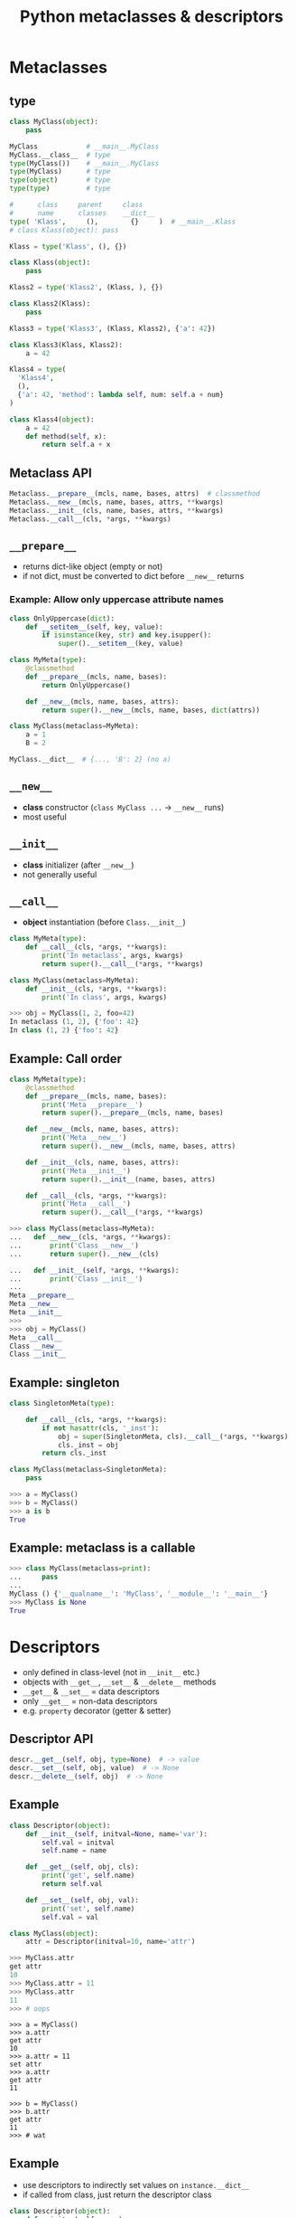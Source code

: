 #+TITLE: Python metaclasses & descriptors
#+OPTIONS: toc:nil num:nil reveal_progress:t reveal_history:t reveal_title_slide:"<h1>%t</h1>"
#+REVEAL_TRANS: none
#+REVEAL_THeme: beige
#+REVEAL_EXTRA_CSS: ./static/custom.css
#+REVEAL_ROOT: ./static/reveal.js
#+REVEAL_PLUGINS: (highlight classList markdown zoom notes)
#+REVEAL_HIGHLIGHT_CSS: https://cdnjs.cloudflare.com/ajax/libs/highlight.js/9.12.0/styles/solarized-light.min.css

* Metaclasses
  

** type

#+BEGIN_SRC python
  class MyClass(object):
      pass

  MyClass            # __main__.MyClass
  MyClass.__class__  # type
  type(MyClass())    # __main__.MyClass
  type(MyClass)      # type
  type(object)       # type
  type(type)         # type

  #      class     parent     class
  #      name      classes    __dict__
  type( 'Klass',     (),        {}     )  # __main__.Klass
  # class Klass(object): pass
#+END_SRC

#+REVEAL: split

#+BEGIN_SRC python
  Klass = type('Klass', (), {})
#+END_SRC

#+BEGIN_SRC python
  class Klass(object):
      pass
#+END_SRC

#+REVEAL: split

#+BEGIN_SRC python
  Klass2 = type('Klass2', (Klass, ), {})
#+END_SRC

#+BEGIN_SRC python
  class Klass2(Klass):
      pass
#+END_SRC

#+REVEAL: split

#+BEGIN_SRC python
  Klass3 = type('Klass3', (Klass, Klass2), {'a': 42})
#+END_SRC

#+BEGIN_SRC python
  class Klass3(Klass, Klass2):
      a = 42
#+END_SRC

#+REVEAL: split

#+BEGIN_SRC python
  Klass4 = type(
    'Klass4',
    (),
    {'a': 42, 'method': lambda self, num: self.a + num}
  )
#+END_SRC

#+BEGIN_SRC python
  class Klass4(object):
      a = 42
      def method(self, x):
          return self.a + x
#+END_SRC


** Metaclass API

#+BEGIN_SRC python
  Metaclass.__prepare__(mcls, name, bases, attrs)  # classmethod
  Metaclass.__new__(mcls, name, bases, attrs, **kwargs)
  Metaclass.__init__(cls, name, bases, attrs, **kwargs)
  Metaclass.__call__(cls, *args, **kwargs)
#+END_SRC
  

** =__prepare__=

- returns dict-like object (empty or not)
- if not dict, must be converted to dict before =__new__= returns

*** Example: Allow only uppercase attribute names
  
#+BEGIN_SRC python
  class OnlyUppercase(dict):
      def __setitem__(self, key, value):
          if isinstance(key, str) and key.isupper():
              super().__setitem__(key, value)

  class MyMeta(type):
      @classmethod
      def __prepare__(mcls, name, bases):
          return OnlyUppercase()

      def __new__(mcls, name, bases, attrs):
          return super().__new__(mcls, name, bases, dict(attrs))

  class MyClass(metaclass=MyMeta):
      a = 1
      B = 2

  MyClass.__dict__  # {..., 'B': 2} (no a)
#+END_SRC


** =__new__=

- *class* constructor (=class MyClass ...= -> =__new__= runs)
- most useful


** =__init__=

- *class* initializer (after =__new__=)
- not generally useful


** =__call__=

- *object* instantiation (before =Class.__init__=)
  
#+BEGIN_SRC python
  class MyMeta(type):
      def __call__(cls, *args, **kwargs):
          print('In metaclass', args, kwargs)
          return super().__call__(*args, **kwargs)

  class MyClass(metaclass=MyMeta):
      def __init__(cls, *args, **kwargs):
          print('In class', args, kwargs)
#+END_SRC

#+BEGIN_SRC python
  >>> obj = MyClass(1, 2, foo=42)
  In metaclass (1, 2), {'foo': 42}
  In class (1, 2) {'foo': 42}
#+END_SRC


** Example: Call order
   
#+BEGIN_SRC python
  class MyMeta(type):
      @classmethod
      def __prepare__(mcls, name, bases):
          print('Meta __prepare__')
          return super().__prepare__(mcls, name, bases)

      def __new__(mcls, name, bases, attrs):
          print('Meta __new__')
          return super().__new__(mcls, name, bases, attrs)

      def __init__(cls, name, bases, attrs):
          print('Meta __init__')
          return super().__init__(name, bases, attrs)

      def __call__(cls, *args, **kwargs):
          print('Meta __call__')
          return super().__call__(*args, **kwargs)
#+END_SRC

#+REVEAL: split

#+BEGIN_SRC python
  >>> class MyClass(metaclass=MyMeta):
  ...   def __new__(cls, *args, **kwargs):
  ...       print('Class __new__')
  ...       return super().__new__(cls)

  ...   def __init__(self, *args, **kwargs):
  ...       print('Class __init__')
  ...
  Meta __prepare__
  Meta __new__
  Meta __init__
  >>>
  >>> obj = MyClass()
  Meta __call__
  Class __new__
  Class __init__
#+END_SRC


** Example: singleton

#+BEGIN_SRC python
  class SingletonMeta(type):

      def __call__(cls, *args, **kwargs):
          if not hasattr(cls, '_inst'):
              obj = super(SingletonMeta, cls).__call__(*args, **kwargs)
              cls._inst = obj
          return cls._inst

  class MyClass(metaclass=SingletonMeta):
      pass
#+END_SRC

#+BEGIN_SRC python
  >>> a = MyClass()
  >>> b = MyClass()
  >>> a is b
  True
#+END_SRC


** Example: metaclass is a callable
   
#+BEGIN_SRC python
  >>> class MyClass(metaclass=print):
  ...     pass
  ...
  MyClass () {'__qualname__': 'MyClass', '__module__': '__main__'}
  >>> MyClass is None
  True
#+END_SRC


* Descriptors

- only defined in class-level (not in =__init__= etc.)
- objects with =__get__=, =__set__= & =__delete__= methods
- =__get__= & =__set__= = data descriptors
- only =__get__= = non-data descriptors
- e.g. =property= decorator (getter & setter)
  

** Descriptor API

#+BEGIN_SRC python
  descr.__get__(self, obj, type=None)  # -> value
  descr.__set__(self, obj, value)  # -> None
  descr.__delete__(self, obj)  # -> None
#+END_SRC
  

** Example
   
#+BEGIN_SRC python
  class Descriptor(object):
      def __init__(self, initval=None, name='var'):
          self.val = initval
          self.name = name

      def __get__(self, obj, cls):
          print('get', self.name)
          return self.val

      def __set__(self, obj, val):
          print('set', self.name)
          self.val = val

  class MyClass(object):
      attr = Descriptor(initval=10, name='attr')
#+END_SRC

#+REVEAL: split

#+BEGIN_SRC python
  >>> MyClass.attr
  get attr
  10
  >>> MyClass.attr = 11
  >>> MyClass.attr
  11
  >>> # oops
#+END_SRC

#+REVEAL: split

#+BEGIN_SRC ipython
  >>> a = MyClass()
  >>> a.attr
  get attr
  10
  >>> a.attr = 11
  set attr
  >>> a.attr
  get attr
  11

  >>> b = MyClass()
  >>> b.attr
  get attr
  11
  >>> # wat
#+END_SRC


** Example
   
- use descriptors to indirectly set values on =instance.__dict__=
- if called from class, just return the descriptor class

#+REVEAL: split

#+BEGIN_SRC python
  class Descriptor(object):
      def __init__(self, name):
          self.name = name

      def __get__(self, obj, cls):
          if obj is None:
              return self
          try:
              print('get', self.name)
              return obj.__dict__[self.name]
          except KeyError:
              raise AttributeError()

      def __set__(self, obj, val):
          print('set', self.name)
          obj.__dict__[self.name] = val

  class MyClass(object):
      attr  = Descriptor('attr')
#+END_SRC

#+REVEAL: split

#+BEGIN_SRC ipython
  >>> MyClass.attr
  <__main__.Descriptor at 0x312....>
  >>>
  >>> a = MyClass()
  >>> a.attr
  get attr
  Traceback (most recent call last)
  ....
  AttributeError: ...
  >>> a.attr = 1
  set attr
  >>> a.attr
  get attr
  1
  >>>
  >>> b = MyClass()
  >>> b.attr = 2
  set attr
  >>> b.attr
  get attr
  2
  >>> a.attr
  get attr
  1
#+END_SRC


* Metaclasses & descriptors

- attr = Descriptor('attr') -> attr = Descriptor()

** Example

#+BEGIN_SRC python
  class Descriptor(object):
      def __init__(self):
          self.name = None

      def __get__(self, obj, cls):
          if obj is None:
              return self
          try:
              print('get', self.name)
              return obj.__dict__[self.name]
          except KeyError:
              raise AttributeError()

      def __set__(self, obj, val):
          print('set', self.name)
          obj.__dict__[self.name] = val
#+END_SRC

#+REVEAL: split

#+BEGIN_SRC python
  class MyMeta(type):
      def __new__(mcls, name, bases, attrs):
          for k, v in attrs.items():
              if isinstance(v, Descriptor):
                  v.name = k
          return super().__new__(mcls, name, bases, attrs)

  class MyClass(metaclass=MyMeta):
      attr  = Descriptor()
#+END_SRC

#+REVEAL: split

#+BEGIN_SRC ipython
  >>> MyClass.attr
  <__main__.Descriptor at 0x312....>
  >>>
  >>> a = MyClass()
  >>> a.attr = 1
  set attr
  >>> a.attr
  get attr
  1
  >>> a.__dict__
  {'attr': 1}
#+END_SRC


* Attribute lookup
  

** Object-level (instance.attr)

#+ATTR_REVEAL: :frag (appear)
- attr in =Class.__dict__= and attr is data descriptor -> =Class.__dict__['attr'].__get__(instance, Class)=
- attr in =instance.__dict__= -> =instance.__dict__['attr']=
- attr in =Class.__dict__= *and* attr is *not* a descriptor -> =Class.__dict__['attr'].__get__(instance, Class)=
- attr in =Class.__dict__= -> =Class.__dict__['attr']=
- =Class.__getattr__= exists -> =Class.__getattr__('attr')=
   

** Class-level (Class.attr)

#+ATTR_REVEAL: :frag (appear)
- attr in =Metaclass.__dict__= and attr is data desciptor -> =Metaclass.__dict__['attr'].__get__(Class, Metaclass)=
- attr in =Class.__dict__= and attr is descriptor -> =Class.__dict__['attr'].__get__(None, Class)=
- attr in =Class.__dict__= -> =Class.__dict__['attr']=


** Class-level (cont.)

#+ATTR_REVEAL: :frag (appear)
- attr in =Metaclass.__dict__= *and* attr is *not* a descriptor -> =Metaclass.__dict__['attr'].__get__(Class, Metaclass)=
- attr in =Metaclass.__dict__= -> =Metaclass.__dict__['attr']=
- =Metaclass.__getattr__= exists -> =Metaclass.__getattr__('attr')=

  
* Links

- [[https://blog.ionelmc.ro/2015/02/09/understanding-python-metaclasses/][Understanding Python metaclasses]]
- [[https://docs.python.org/3/howto/descriptor.html][Descriptor HowTo Guide]]
- [[https://www.youtube.com/watch?v=sPiWg5jSoZI][Dave Beazley: Python 3 Metaprogramming]]
- [[https://www.python.org/dev/peps/pep-3115/][PEP 3115: Metaclasses in Python 3]]
- [[https://github.com/alexpeits/metaclasses-pythonmeetup-hsgr][Presentation git repo]]

# Local Variables:
# org-hide-emphasis-markers: t
# End:
